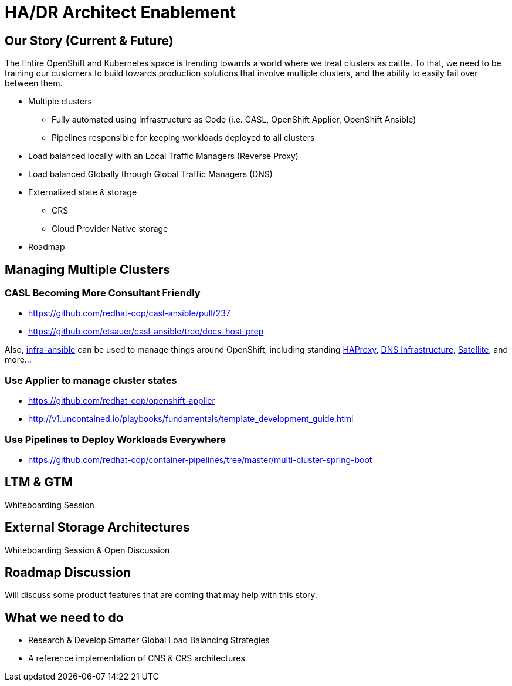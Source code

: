 = HA/DR Architect Enablement

== Our Story (Current & Future)

The Entire OpenShift and Kubernetes space is trending towards a world where we treat clusters as cattle. To that, we need to be training our customers to build towards production solutions that involve multiple clusters, and the ability to easily fail over between them.

* Multiple clusters
  ** Fully automated using Infrastructure as Code (i.e. CASL, OpenShift Applier, OpenShift Ansible)
  ** Pipelines responsible for keeping workloads deployed to all clusters
* Load balanced locally with an Local Traffic Managers (Reverse Proxy)
* Load balanced Globally through Global Traffic Managers (DNS)
* Externalized state & storage
  ** CRS
  ** Cloud Provider Native storage
* Roadmap

== Managing Multiple Clusters

=== CASL Becoming More Consultant Friendly

* https://github.com/redhat-cop/casl-ansible/pull/237
* https://github.com/etsauer/casl-ansible/tree/docs-host-prep

Also, link:https://github.com/redhat-cop/infra-ansible[infra-ansible] can be used to manage things around OpenShift, including standing link:https://github.com/redhat-cop/infra-ansible/blob/master/playbooks/lb-vms.yml[HAProxy], link:https://github.com/redhat-cop/infra-ansible/blob/master/playbooks/provision-dns-server/main.yml[DNS Infrastructure], link:https://github.com/redhat-cop/infra-ansible/blob/master/playbooks/provision-satellite-server/main.yml[Satellite], and more...

=== Use Applier to manage cluster states

* https://github.com/redhat-cop/openshift-applier
* http://v1.uncontained.io/playbooks/fundamentals/template_development_guide.html

=== Use Pipelines to Deploy Workloads Everywhere

* https://github.com/redhat-cop/container-pipelines/tree/master/multi-cluster-spring-boot

== LTM & GTM

Whiteboarding Session

== External Storage Architectures

Whiteboarding Session & Open Discussion

== Roadmap Discussion

Will discuss some product features that are coming that may help with this story.

== What we need to do

- Research & Develop Smarter Global Load Balancing Strategies
- A reference implementation of CNS & CRS architectures
